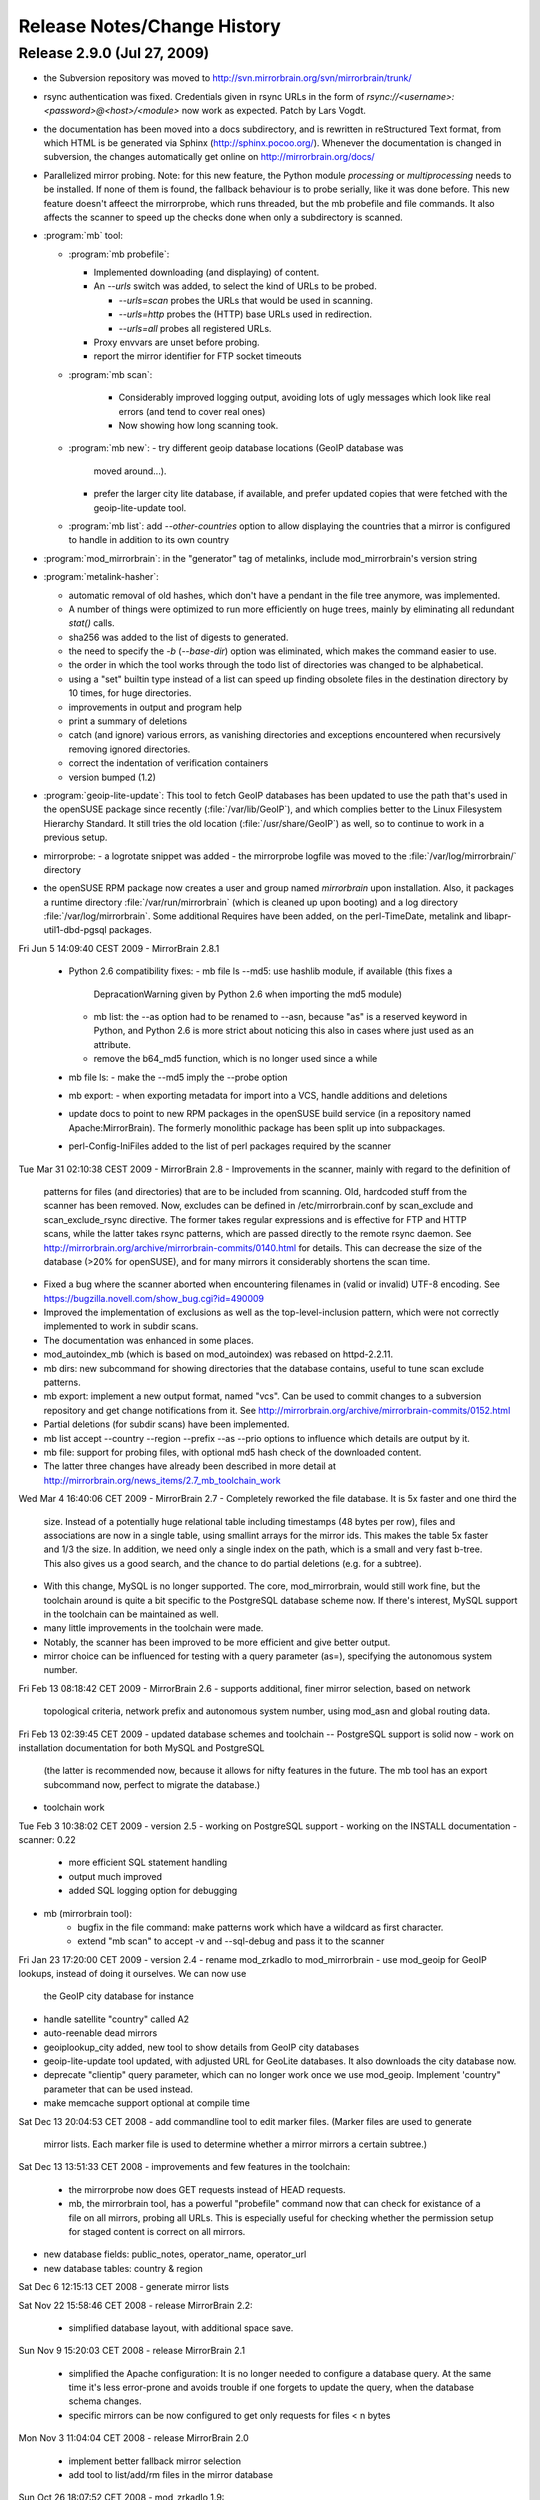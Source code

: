 
Release Notes/Change History
============================

Release 2.9.0 (Jul 27, 2009)
----------------------------

* the Subversion repository was moved to 
  http://svn.mirrorbrain.org/svn/mirrorbrain/trunk/

* rsync authentication was fixed. Credentials given in rsync URLs in the form of
  `rsync://<username>:<password>@<host>/<module>` now work as expected. Patch
  by Lars Vogdt.

* the documentation has been moved into a docs subdirectory, and is rewritten in
  reStructured Text format, from which HTML is be generated via Sphinx
  (http://sphinx.pocoo.org/). Whenever the documentation is changed in subversion,
  the changes automatically get online on http://mirrorbrain.org/docs/


* Parallelized mirror probing.  Note: for this new feature, the Python module
  `processing` or `multiprocessing` needs to be installed.  If none of them is
  found, the fallback behaviour is to probe serially, like it was done before.
  This new feature doesn't affeect the mirrorprobe, which runs threaded, but
  the mb probefile and file commands. It also affects the scanner to speed up
  the checks done when only a subdirectory is scanned.

* :program:`mb` tool:

  * :program:`mb probefile`:
  
    - Implemented downloading (and displaying) of content.
    - An `--urls` switch was added, to select the kind of URLs to be probed.
  
      - `--urls=scan` probes the URLs that would be used in scanning.
      - `--urls=http` probes the (HTTP) base URLs used in redirection.
      - `--urls=all` probes all registered URLs.
  
    - Proxy envvars are unset before probing.
    - report the mirror identifier for FTP socket timeouts
  
  * :program:`mb scan`:
  
      - Considerably improved logging output, avoiding lots of ugly
        messages which look like real errors (and tend to cover real ones)
      - Now showing how long scanning took.
  
  * :program:`mb new`: 
    - try different geoip database locations (GeoIP database was
      moved around...).  
    - prefer the larger city lite database, if available, and prefer updated
      copies that were fetched with the geoip-lite-update tool.

  * :program:`mb list`: add `--other-countries` option to allow displaying the
    countries that a mirror is configured to handle in addition to its own
    country


* :program:`mod_mirrorbrain`: in the "generator" tag of metalinks, include
  mod_mirrorbrain's version string

* :program:`metalink-hasher`:

  - automatic removal of old hashes, which don't have a pendant in
    the file tree anymore, was implemented.
  - A number of things were optimized to run more efficiently on
    huge trees, mainly by eliminating all redundant `stat()` calls.
  - sha256 was added to the list of digests to generated.
  - the need to specify the `-b` (`--base-dir`) option was eliminated,
    which makes the command easier to use.
  - the order in which the tool works through the todo list of directories
    was changed to be alphabetical.
  - using a "set" builtin type instead of a list can speed up finding
    obsolete files in the destination directory by 10 times, for huge
    directories.
  - improvements in output and program help
  - print a summary of deletions
  - catch (and ignore) various errors, as vanishing directories and
    exceptions encountered when recursively removing ignored directories.
  - correct the indentation of verification containers
  - version bumped (1.2)


* :program:`geoip-lite-update`: This tool to fetch GeoIP databases has been
  updated to use the path that's used in the openSUSE package since recently
  (:file:`/var/lib/GeoIP`), and which complies better to the Linux Filesystem
  Hierarchy Standard. It still tries the old location (:file:`/usr/share/GeoIP`) as
  well, so to continue to work in a previous setup.


* mirrorprobe:
  - a logrotate snippet was added
  - the mirrorprobe logfile was moved to the :file:`/var/log/mirrorbrain/` directory

* the openSUSE RPM package now creates a user and group named `mirrorbrain`
  upon installation. Also, it packages a runtime directory
  :file:`/var/run/mirrorbrain` (which is cleaned up upon booting) and a log directory
  :file:`/var/log/mirrorbrain`. Some additional Requires have been added, on the
  perl-TimeDate, metalink and libapr-util1-dbd-pgsql packages.







Fri Jun  5 14:09:40 CEST 2009
- MirrorBrain 2.8.1
  - Python 2.6 compatibility fixes:
    - mb file ls --md5: use hashlib module, if available (this fixes a
      DepracationWarning given by Python 2.6 when importing the md5 module)
    - mb list: the --as option had to be renamed to --asn, because "as" is a
      reserved keyword in Python, and Python 2.6 is more strict about noticing
      this also in cases where just used as an attribute.
    - remove the b64_md5 function, which is no longer used since a while
  - mb file ls:
    - make the --md5 imply the --probe option
  - mb export: 
    - when exporting metadata for import into a VCS, handle additions and deletions
  - update docs to point to new RPM packages in the openSUSE build service (in
    a repository named Apache:MirrorBrain). The formerly monolithic package has
    been split up into subpackages.
  - perl-Config-IniFiles added to the list of perl packages required by the
    scanner


Tue Mar 31 02:10:38 CEST 2009
- MirrorBrain 2.8
- Improvements in the scanner, mainly with regard to the definition of
  patterns for files (and directories) that are to be included from scanning.
  Old, hardcoded stuff from the scanner has been removed. Now, excludes can be
  defined in /etc/mirrorbrain.conf by scan_exclude and scan_exclude_rsync
  directive. 
  The former takes regular expressions and is effective for FTP and HTTP scans,
  while the latter takes rsync patterns, which are passed directly to the
  remote rsync daemon.
  See http://mirrorbrain.org/archive/mirrorbrain-commits/0140.html for details.
  This can decrease the size of the database (>20% for openSUSE), and for many
  mirrors it considerably shortens the scan time.
- Fixed a bug where the scanner aborted when encountering filenames in (valid
  or invalid) UTF-8 encoding. See https://bugzilla.novell.com/show_bug.cgi?id=490009
- Improved the implementation of exclusions as well as the top-level-inclusion
  pattern, which were not correctly implemented to work in subdir scans. 
- The documentation was enhanced in some places.
- mod_autoindex_mb (which is based on mod_autoindex) was rebased on httpd-2.2.11.
- mb dirs: new subcommand for showing directories that the database contains,
  useful to tune scan exclude patterns.
- mb export: implement a new output format, named "vcs". Can be used to commit
  changes to a subversion repository and get change notifications from it. See 
  http://mirrorbrain.org/archive/mirrorbrain-commits/0152.html
- Partial deletions (for subdir scans) have been implemented.
- mb list accept --country --region --prefix --as --prio options to influence
  which details are output by it.
- mb file: support for probing files, with optional md5 hash check of the
  downloaded content.
- The latter three changes have already been described in more detail at
  http://mirrorbrain.org/news_items/2.7_mb_toolchain_work


Wed Mar  4 16:40:06 CET 2009
- MirrorBrain 2.7
- Completely reworked the file database. It is 5x faster and one third the
  size. Instead of a potentially huge relational table including timestamps (48
  bytes per row), files and associations are now in a single table, using
  smallint arrays for the mirror ids. This makes the table 5x faster and 1/3
  the size. In addition, we need only a single index on the path, which is a
  small and very fast b-tree.  This also gives us a good search, and the chance
  to do partial deletions (e.g. for a subtree).
- With this change, MySQL is no longer supported. The core, mod_mirrorbrain,
  would still work fine, but the toolchain around is quite a bit specific to
  the PostgreSQL database scheme now. If there's interest, MySQL support in the
  toolchain can be maintained as well.
- many little improvements in the toolchain were made.
- Notably, the scanner has been improved to be more efficient and give better
  output.
- mirror choice can be influenced for testing with a query parameter (as=),
  specifying the autonomous system number.


Fri Feb 13 08:18:42 CET 2009
- MirrorBrain 2.6 
- supports additional, finer mirror selection, based on network
  topological criteria, network prefix and autonomous system number, using
  mod_asn and global routing data.
  

Fri Feb 13 02:39:45 CET 2009
- updated database schemes and toolchain -- PostgreSQL support is solid now
- work on installation documentation for both MySQL and PostgreSQL
  (the latter is recommended now, because it allows for nifty features in the
  future. The mb tool has an export subcommand now, perfect to migrate the
  database.)
- toolchain work


Tue Feb  3 10:38:02 CET 2009
- version 2.5
- working on PostgreSQL support
- working on the INSTALL documentation
- scanner: 0.22
   - more efficient SQL statement handling
   - output much improved
   - added SQL logging option for debugging
- mb (mirrorbrain tool): 
   - bugfix in the file command: make patterns work which have a wildcard as
     first character.
   - extend "mb scan" to accept -v and --sql-debug and pass it to the scanner


Fri Jan 23 17:20:00 CET 2009
- version 2.4
- rename mod_zrkadlo to mod_mirrorbrain
- use mod_geoip for GeoIP lookups, instead of doing it ourselves. We can now use
  the GeoIP city database for instance 
- handle satellite "country" called A2
- auto-reenable dead mirrors
- geoiplookup_city added, new tool to show details from GeoIP city databases
- geoip-lite-update tool updated, with adjusted URL for GeoLite databases. It
  also downloads the city database now.
- deprecate "clientip" query parameter, which can no longer work
  once we use mod_geoip. Implement 'country" parameter that can be used instead.
- make memcache support optional at compile time


Sat Dec 13 20:04:53 CET 2008
- add commandline tool to edit marker files. (Marker files are used to generate
  mirror lists. Each marker file is used to determine whether a mirror mirrors
  a certain subtree.)

Sat Dec 13 13:51:33 CET 2008
- improvements and few features in the toolchain:
   - the mirrorprobe now does GET requests instead of HEAD requests.
   - mb, the mirrorbrain tool, has a powerful "probefile" command now that can
     check for existance of a file on all mirrors, probing all URLs. This is
     especially useful for checking whether the permission setup for staged 
     content is correct on all mirrors.
- new database fields: public_notes, operator_name, operator_url
- new database tables: country & region

Sat Dec  6 12:15:13 CET 2008
- generate mirror lists

Sat Nov 22 15:58:46 CET 2008
- release MirrorBrain 2.2:
  - simplified database layout, with additional space save.

Sun Nov  9 15:20:03 CET 2008
- release MirrorBrain 2.1
  - simplified the Apache configuration: It is no longer needed to configure a
    database query. At the same time it's less error-prone and avoids trouble
    if one forgets to update the query, when the database schema changes. 
  - specific mirrors can be now configured to get only requests for files < n bytes

Mon Nov  3 11:04:04 CET 2008
- release MirrorBrain 2.0
  - implement better fallback mirror selection
  - add tool to list/add/rm files in the mirror database

Sun Oct 26 18:07:52 CET 2008
- mod_zrkadlo 1.9:
  - add bittorrent links (to found .torrent files) into metalinks
  - embed PGP signatures (.asc files) into metalinks
  - add configurable CSS stylesheet to mirror lists

Fri Sep 19 21:08:42 CET 2008
 - implement the redirection exceptions (file too small, mime type not allowed
   to be redirected etc) for transparently negotiated metalinks.
 - add Vary header on all transparently negotiated resources.
- new, better implementation of rsyncusers tool
- improved mirrordoctor tool
- bugfixes in the scanner, mainly for scanning via HTML
- installation instructions updated

Fri Aug 22 17:22:14 CEST 2008
- allow to use the apache module and all tools with multiple instances of
  the mirrorbrain. Now, one machine / one Apache can host multiple separate
  instances, each in a vhost.
- a number of small bugs in the tools were fixed and several improvements
  added.

Wed Jun 11 01:20:12 CEST 2008
- added "mirrordoctor", a commandline tool to maintain mirror entries in the
  database. Finally!

Mon Jun  2 17:30:45 CEST 2008
- mod_zrkadlo 1.8:
  use mod_memcache for the configuration and initialization of memcache
- metalink-hasher script added, to prepare hashes for injection into metalink files
- rsyncusers analysis tool added
- scanner bugfix regarding following redirects for large file checks

Fri May  2 18:54:09 CEST 2008
- failover testbed for text mirrorlists implemented
- rsyncinfo tool added

Wed Apr 30 19:34:31 CEST 2008
- metalinks: switch back to RFC822 format
- new ZrkadloMetalinkPublisher directive 
- fix issue with <size> element

Sun Apr 27 23:02:42 CEST 2008
- now there is another (more natural) way to request a metalink: by appending
  ".metalink" to the filename.

Sun Apr 27 12:06:47 CEST 2008
- change metalink negotiation to look for application/metalink+xml in the
  Accept header (keep Accept-Features for now, but it is going to be removed
  probably)

Mon Apr 21 17:35:27 CEST 2008
- new terse text-based mirrorlist
- allow clients to use RFC2295 Accept-Features header to select variants
  (metalink or mirrorlist-txt)


Mon Apr 21 01:35:31 CEST 2008
metalink hash includes can now be out-of-tree

Sat Apr 19 18:21:52 CEST 2008
mod_autoindex_mb

Sat Apr 19 18:21:52 CEST 2008
content-disposition header
